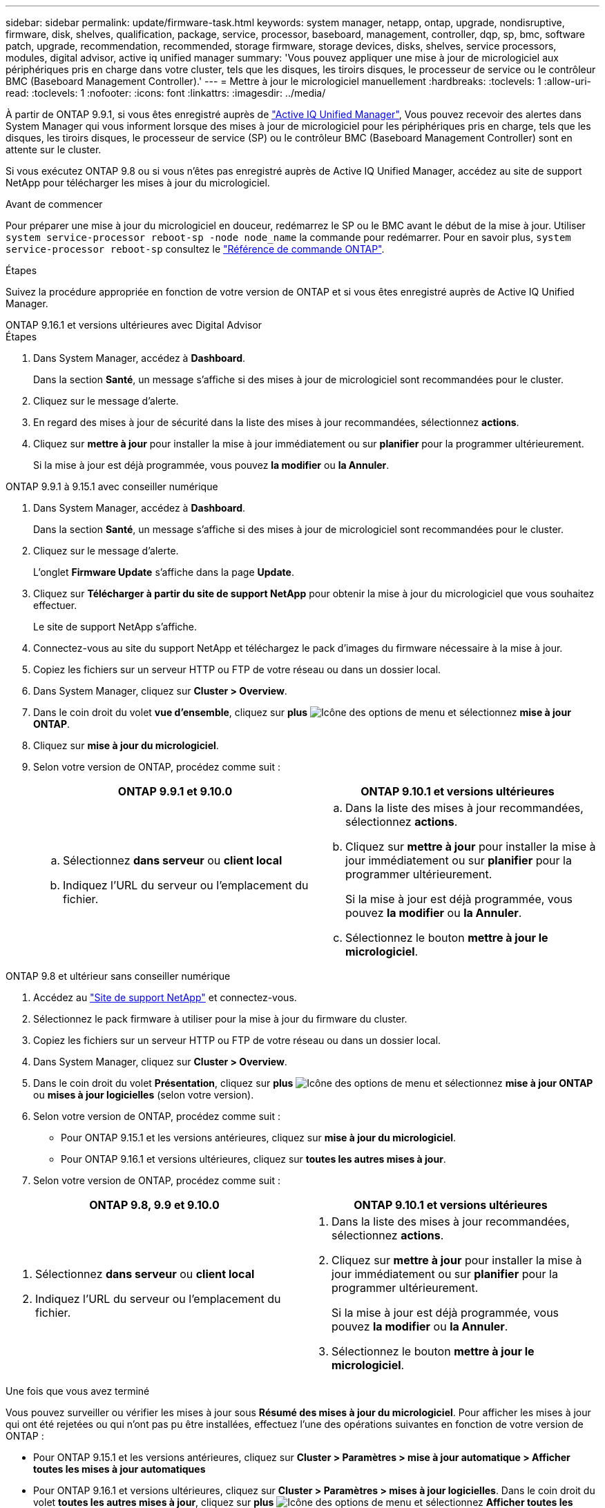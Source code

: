 ---
sidebar: sidebar 
permalink: update/firmware-task.html 
keywords: system manager, netapp, ontap, upgrade, nondisruptive, firmware, disk, shelves, qualification, package, service, processor, baseboard, management, controller, dqp, sp, bmc, software patch, upgrade, recommendation, recommended, storage firmware, storage devices, disks, shelves, service processors, modules, digital advisor, active iq unified manager 
summary: 'Vous pouvez appliquer une mise à jour de micrologiciel aux périphériques pris en charge dans votre cluster, tels que les disques, les tiroirs disques, le processeur de service ou le contrôleur BMC (Baseboard Management Controller).' 
---
= Mettre à jour le micrologiciel manuellement
:hardbreaks:
:toclevels: 1
:allow-uri-read: 
:toclevels: 1
:nofooter: 
:icons: font
:linkattrs: 
:imagesdir: ../media/


[role="lead"]
À partir de ONTAP 9.9.1, si vous êtes enregistré auprès de link:https://netapp.com/support-and-training/documentation/active-iq-unified-manager["Active IQ Unified Manager"^], Vous pouvez recevoir des alertes dans System Manager qui vous informent lorsque des mises à jour de micrologiciel pour les périphériques pris en charge, tels que les disques, les tiroirs disques, le processeur de service (SP) ou le contrôleur BMC (Baseboard Management Controller) sont en attente sur le cluster.

Si vous exécutez ONTAP 9.8 ou si vous n'êtes pas enregistré auprès de Active IQ Unified Manager, accédez au site de support NetApp pour télécharger les mises à jour du micrologiciel.

.Avant de commencer
Pour préparer une mise à jour du micrologiciel en douceur, redémarrez le SP ou le BMC avant le début de la mise à jour. Utiliser `system service-processor reboot-sp -node node_name` la commande pour redémarrer. Pour en savoir plus, `system service-processor reboot-sp` consultez le link:https://docs.netapp.com/us-en/ontap-cli/system-service-processor-reboot-sp.html["Référence de commande ONTAP"^].

.Étapes
Suivez la procédure appropriée en fonction de votre version de ONTAP et si vous êtes enregistré auprès de Active IQ Unified Manager.

[role="tabbed-block"]
====
.ONTAP 9.16.1 et versions ultérieures avec Digital Advisor
--
.Étapes
. Dans System Manager, accédez à *Dashboard*.
+
Dans la section *Santé*, un message s'affiche si des mises à jour de micrologiciel sont recommandées pour le cluster.

. Cliquez sur le message d'alerte.
. En regard des mises à jour de sécurité dans la liste des mises à jour recommandées, sélectionnez *actions*.
. Cliquez sur *mettre à jour* pour installer la mise à jour immédiatement ou sur *planifier* pour la programmer ultérieurement.
+
Si la mise à jour est déjà programmée, vous pouvez *la modifier* ou *la Annuler*.



--
.ONTAP 9.9.1 à 9.15.1 avec conseiller numérique
--
. Dans System Manager, accédez à *Dashboard*.
+
Dans la section *Santé*, un message s'affiche si des mises à jour de micrologiciel sont recommandées pour le cluster.

. Cliquez sur le message d'alerte.
+
L'onglet *Firmware Update* s'affiche dans la page *Update*.

. Cliquez sur *Télécharger à partir du site de support NetApp* pour obtenir la mise à jour du micrologiciel que vous souhaitez effectuer.
+
Le site de support NetApp s'affiche.

. Connectez-vous au site du support NetApp et téléchargez le pack d'images du firmware nécessaire à la mise à jour.
. Copiez les fichiers sur un serveur HTTP ou FTP de votre réseau ou dans un dossier local.
. Dans System Manager, cliquez sur *Cluster > Overview*.
. Dans le coin droit du volet *vue d'ensemble*, cliquez sur *plus* image:icon_kabob.gif["Icône des options de menu"] et sélectionnez *mise à jour ONTAP*.
. Cliquez sur *mise à jour du micrologiciel*.
. Selon votre version de ONTAP, procédez comme suit :
+
[cols="2"]
|===
| ONTAP 9.9.1 et 9.10.0 | ONTAP 9.10.1 et versions ultérieures 


 a| 
.. Sélectionnez *dans serveur* ou *client local*
.. Indiquez l'URL du serveur ou l'emplacement du fichier.

 a| 
.. Dans la liste des mises à jour recommandées, sélectionnez *actions*.
.. Cliquez sur *mettre à jour* pour installer la mise à jour immédiatement ou sur *planifier* pour la programmer ultérieurement.
+
Si la mise à jour est déjà programmée, vous pouvez *la modifier* ou *la Annuler*.

.. Sélectionnez le bouton *mettre à jour le micrologiciel*.


|===


--
--
.ONTAP 9.8 et ultérieur sans conseiller numérique
. Accédez au link:https://mysupport.netapp.com/site/downloads["Site de support NetApp"^] et connectez-vous.
. Sélectionnez le pack firmware à utiliser pour la mise à jour du firmware du cluster.
. Copiez les fichiers sur un serveur HTTP ou FTP de votre réseau ou dans un dossier local.
. Dans System Manager, cliquez sur *Cluster > Overview*.
. Dans le coin droit du volet *Présentation*, cliquez sur *plus* image:icon_kabob.gif["Icône des options de menu"] et sélectionnez *mise à jour ONTAP* ou *mises à jour logicielles* (selon votre version).
. Selon votre version de ONTAP, procédez comme suit :
+
** Pour ONTAP 9.15.1 et les versions antérieures, cliquez sur *mise à jour du micrologiciel*.
** Pour ONTAP 9.16.1 et versions ultérieures, cliquez sur *toutes les autres mises à jour*.


. Selon votre version de ONTAP, procédez comme suit :


[cols="2"]
|===
| ONTAP 9.8, 9.9 et 9.10.0 | ONTAP 9.10.1 et versions ultérieures 


 a| 
. Sélectionnez *dans serveur* ou *client local*
. Indiquez l'URL du serveur ou l'emplacement du fichier.

 a| 
. Dans la liste des mises à jour recommandées, sélectionnez *actions*.
. Cliquez sur *mettre à jour* pour installer la mise à jour immédiatement ou sur *planifier* pour la programmer ultérieurement.
+
Si la mise à jour est déjà programmée, vous pouvez *la modifier* ou *la Annuler*.

. Sélectionnez le bouton *mettre à jour le micrologiciel*.


|===
--
====
.Une fois que vous avez terminé
Vous pouvez surveiller ou vérifier les mises à jour sous *Résumé des mises à jour du micrologiciel*. Pour afficher les mises à jour qui ont été rejetées ou qui n'ont pas pu être installées, effectuez l'une des opérations suivantes en fonction de votre version de ONTAP :

* Pour ONTAP 9.15.1 et les versions antérieures, cliquez sur *Cluster > Paramètres > mise à jour automatique > Afficher toutes les mises à jour automatiques*
* Pour ONTAP 9.16.1 et versions ultérieures, cliquez sur *Cluster > Paramètres > mises à jour logicielles*. Dans le coin droit du volet *toutes les autres mises à jour*, cliquez sur *plus* image:icon_kabob.gif["Icône des options de menu"] et sélectionnez *Afficher toutes les mises à jour automatiques*.

